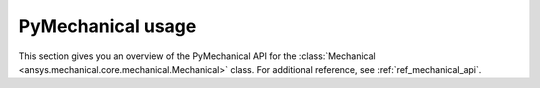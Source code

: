 .. _ref_mechanical_user_guide:

******************
PyMechanical usage
******************
This section gives you an overview of the PyMechanical API for the
:class:`Mechanical <ansys.mechanical.core.mechanical.Mechanical>` class.
For additional reference, see :ref:`ref_mechanical_api`.
